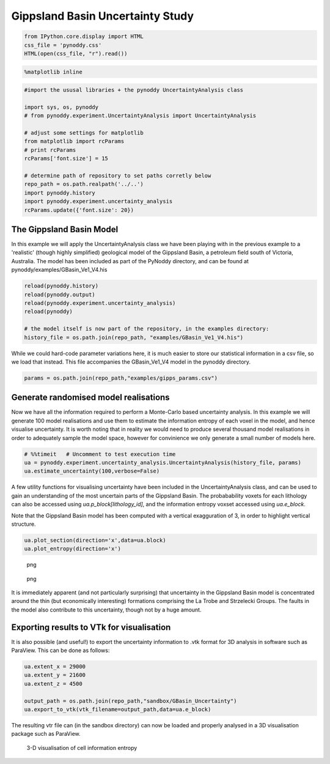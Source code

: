 Gippsland Basin Uncertainty Study
=================================

.. code:: python

    from IPython.core.display import HTML
    css_file = 'pynoddy.css'
    HTML(open(css_file, "r").read())

.. raw:: html

   <style>

   @font-face {
       font-family: "Computer Modern";
       src: url('http://mirrors.ctan.org/fonts/cm-unicode/fonts/otf/cmunss.otf');
   }

   #notebook_panel { /* main background */
       background: #888;
       color: #f6f6f6;
   }

   div.cell { /* set cell width to about 80 chars */
       width: 800px;
   }

   div #notebook { /* centre the content */
       background: #fff; /* white background for content */
       width: 1000px;
       margin: auto;
       padding-left: 1em;
   }

   #notebook li { /* More space between bullet points */
   margin-top:0.8em;
   }

   /* draw border around running cells */
   div.cell.border-box-sizing.code_cell.running { 
       border: 3px solid #111;
   }

   /* Put a solid color box around each cell and its output, visually linking them together */
   div.cell.code_cell {
       background: #ddd;  /* rgba(230,230,230,1.0);  */
       border-radius: 10px; /* rounded borders */
       width: 900px;
       padding: 1em;
       margin-top: 1em;
   }

   div.text_cell_render{
       font-family: 'Arvo' sans-serif;
       line-height: 130%;
       font-size: 115%;
       width:700px;
       margin-left:auto;
       margin-right:auto;
   }


   /* Formatting for header cells */
   .text_cell_render h1 {
       font-family: 'Alegreya Sans', sans-serif;
       /* font-family: 'Tangerine', serif; */
       /* font-family: 'Libre Baskerville', serif; */
       /* font-family: 'Karla', sans-serif;
       /* font-family: 'Lora', serif; */
       font-size: 50px;
       text-align: center;
       /* font-style: italic; */
       font-weight: 400;
       /* font-size: 40pt; */
       /* text-shadow: 4px 4px 4px #aaa; */
       line-height: 120%;
       color: rgb(12,85,97);
       margin-bottom: .5em;
       margin-top: 0.1em;
       display: block;
   }   
   .text_cell_render h2 {
       /* font-family: 'Arial', serif; */
       /* font-family: 'Lora', serif; */
       font-family: 'Alegreya Sans', sans-serif;
       font-weight: 700;
       font-size: 24pt;
       line-height: 100%;
       /* color: rgb(171,165,131); */
       color: rgb(12,85,97);
       margin-bottom: 0.1em;
       margin-top: 0.1em;
       display: block;
   }   

   .text_cell_render h3 {
       font-family: 'Arial', serif;
       margin-top:12px;
       margin-bottom: 3px;
       font-style: italic;
       color: rgb(95,92,72);
   }

   .text_cell_render h4 {
       font-family: 'Arial', serif;
   }

   .text_cell_render h5 {
       font-family: 'Alegreya Sans', sans-serif;
       font-weight: 300;
       font-size: 16pt;
       color: grey;
       font-style: italic;
       margin-bottom: .1em;
       margin-top: 0.1em;
       display: block;
   }

   .text_cell_render h6 {
       font-family: 'PT Mono', sans-serif;
       font-weight: 300;
       font-size: 10pt;
       color: grey;
       margin-bottom: 1px;
       margin-top: 1px;
   }

   .CodeMirror{
           font-family: "PT Mono";
           font-size: 100%;
   }

   </style>

.. code:: python

    %matplotlib inline

.. code:: python

    #import the ususal libraries + the pynoddy UncertaintyAnalysis class

    import sys, os, pynoddy
    # from pynoddy.experiment.UncertaintyAnalysis import UncertaintyAnalysis

    # adjust some settings for matplotlib
    from matplotlib import rcParams
    # print rcParams
    rcParams['font.size'] = 15

    # determine path of repository to set paths corretly below
    repo_path = os.path.realpath('../..')
    import pynoddy.history
    import pynoddy.experiment.uncertainty_analysis
    rcParams.update({'font.size': 20})

The Gippsland Basin Model
-------------------------

In this example we will apply the UncertaintyAnalysis class we have been
playing with in the previous example to a 'realistic' (though highly
simplified) geological model of the Gippsland Basin, a petroleum field
south of Victoria, Australia. The model has been included as part of the
PyNoddy directory, and can be found at
pynoddy/examples/GBasin\_Ve1\_V4.his

.. code:: python

    reload(pynoddy.history)
    reload(pynoddy.output)
    reload(pynoddy.experiment.uncertainty_analysis)
    reload(pynoddy)

    # the model itself is now part of the repository, in the examples directory:
    history_file = os.path.join(repo_path, "examples/GBasin_Ve1_V4.his")

While we could hard-code parameter variations here, it is much easier to
store our statistical information in a csv file, so we load that
instead. This file accompanies the GBasin\_Ve1\_V4 model in the pynoddy
directory.

.. code:: python

    params = os.path.join(repo_path,"examples/gipps_params.csv")

Generate randomised model realisations
--------------------------------------

Now we have all the information required to perform a Monte-Carlo based
uncertainty analysis. In this example we will generate 100 model
realisations and use them to estimate the information entropy of each
voxel in the model, and hence visualise uncertainty. It is worth noting
that in reality we would need to produce several thousand model
realisations in order to adequately sample the model space, however for
convinience we only generate a small number of models here.

.. code:: python

    # %%timeit   # Uncomment to test execution time
    ua = pynoddy.experiment.uncertainty_analysis.UncertaintyAnalysis(history_file, params)
    ua.estimate_uncertainty(100,verbose=False)

A few utility functions for visualising uncertainty have been included
in the UncertaintyAnalysis class, and can be used to gain an
understanding of the most uncertain parts of the Gippsland Basin. The
probabability voxets for each lithology can also be accessed using
*ua.p\_block[lithology\_id]*, and the information entropy voxset
accessed using *ua.e\_block*.

Note that the Gippsland Basin model has been computed with a vertical
exagguration of 3, in order to highlight vertical structure.

.. code:: python

    ua.plot_section(direction='x',data=ua.block)
    ua.plot_entropy(direction='x')

.. figure:: 7-Gippsland-Basin-Uncertainty_files/7-Gippsland-Basin-Uncertainty_11_0.png
   :alt: png

   png

.. figure:: 7-Gippsland-Basin-Uncertainty_files/7-Gippsland-Basin-Uncertainty_11_1.png
   :alt: png

   png

It is immediately apparent (and not particularly surprising) that
uncertainty in the Gippsland Basin model is concentrated around the thin
(but economically interesting) formations comprising the La Trobe and
Strzelecki Groups. The faults in the model also contribute to this
uncertainty, though not by a huge amount.

Exporting results to VTk for visualisation
------------------------------------------

It is also possible (and useful!) to export the uncertainty information
to .vtk format for 3D analysis in software such as ParaView. This can be
done as follows:

.. code:: python

    ua.extent_x = 29000
    ua.extent_y = 21600
    ua.extent_z = 4500

    output_path = os.path.join(repo_path,"sandbox/GBasin_Uncertainty")
    ua.export_to_vtk(vtk_filename=output_path,data=ua.e_block)

The resulting vtr file can (in the sandbox directory) can now be loaded
and properly analysed in a 3D visualisation package such as ParaView.

.. figure:: 15-Gippsland-Basin-Uncertainty_files/3D-render.png
   :alt: 3-D visualisation of cell information entropy

   3-D visualisation of cell information entropy

.. code:: python


